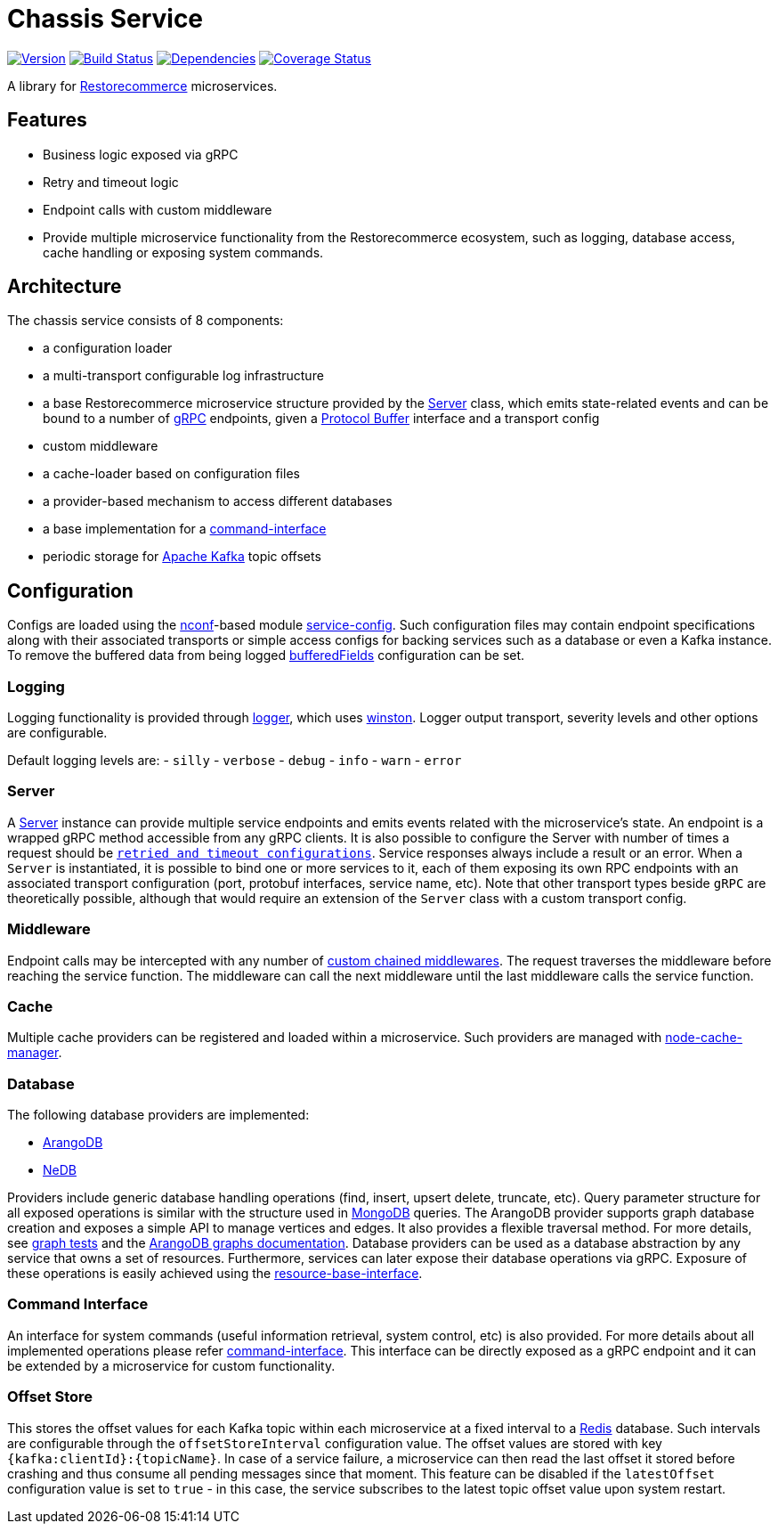 = Chassis Service

https://www.npmjs.com/package/@restorecommerce/chassis-srv[image:http://img.shields.io/npm/v/@restorecommerce/chassis-srv.svg?style=flat-square[Version]]
https://travis-ci.org/restorecommerce/chassis-srv?branch=master[image:http://img.shields.io/travis/restorecommerce/chassis-srv/master.svg?style=flat-square[Build Status]]
https://david-dm.org/restorecommerce/chassis-srv[image:https://img.shields.io/david/restorecommerce/chassis-srv.svg?style=flat-square[Dependencies]]
https://coveralls.io/github/restorecommerce/chassis-srv?branch=master[image:http://img.shields.io/coveralls/restorecommerce/chassis-srv/master.svg?style=flat-square[Coverage Status]]

A library for https://github.com/restorecommerce/[Restorecommerce] microservices.

[#features]
== Features

* Business logic exposed via gRPC
* Retry and timeout logic
* Endpoint calls with custom middleware
* Provide multiple microservice functionality from the Restorecommerce ecosystem, such as logging, database access,
cache handling or exposing system commands.

[#architecture]
== Architecture

The chassis service consists of 8 components:

* a configuration loader
* a multi-transport configurable log infrastructure
* a base Restorecommerce microservice structure provided by the link:src/microservice/server.ts[Server] class,
which emits state-related events and can be bound to a number of https://grpc.io/docs/[gRPC] endpoints,
given a https://developers.google.com/protocol-buffers/docs/overview[Protocol Buffer] interface and a transport config
* custom middleware
* a cache-loader based on configuration files
* a provider-based mechanism to access different databases
* a base implementation for a link:./docs/modules/ROOT/pages/command-interface.adoc[command-interface]
* periodic storage for https://kafka.apache.org/[Apache Kafka] topic offsets

[#configuration]
== Configuration

Configs are loaded using the https://github.com/indexzero/nconf[nconf]-based module
https://github.com/restorecommerce/service-config[service-config].
Such configuration files may contain endpoint specifications
along with their associated transports or simple access configs for backing services such as a database or even a Kafka instance.
To remove the buffered data from being logged link:./test/cfg/config.json[bufferedFields] configuration can be set.

[#configuration_logging]
=== Logging

Logging functionality is provided through https://github.com/restorecommerce/logger[logger],
which uses https://github.com/winstonjs/winston[winston].
Logger output transport, severity levels and other options are configurable.

Default logging levels are:
- `silly`
- `verbose`
- `debug`
- `info`
- `warn`
- `error`

[#configuration_server]
=== Server

A link:src/microservice/server.ts[Server] instance can provide multiple service endpoints
and emits events related with the microservice's state.
An endpoint is a wrapped gRPC method accessible from any gRPC clients.
It is also possible to configure the Server with number of times a request should be
link:./test/microservice_test.ts[`retried and timeout configurations`].
Service responses always include a result or an error. When a `Server` is instantiated,
it is possible to bind one or more services to it, each of them exposing its own RPC endpoints
with an associated transport configuration (port, protobuf interfaces, service name, etc).
Note that other transport types beside `gRPC` are theoretically possible,
although that would require an extension of the `Server` class with a custom transport config.

[#configuration_middleware]
=== Middleware

Endpoint calls may be intercepted with any number of link:./test/middleware_test.ts[custom chained middlewares].
The request traverses the middleware before reaching the service function.
The middleware can call the next middleware until the last middleware calls the service function.

[#configuration_cache]
=== Cache

Multiple cache providers can be registered and loaded within a microservice.
Such providers are managed with https://github.com/BryanDonovan/node-cache-manager[node-cache-manager].

[#configuration_database]
=== Database

The following database providers are implemented:

* https://www.arangodb.com/documentation/[ArangoDB]
* https://github.com/louischatriot/nedb[NeDB]

Providers include generic database handling operations (find, insert, upsert delete, truncate, etc).
Query parameter structure for all exposed operations is similar with the structure used in
https://docs.mongodb.com/manual/tutorial/getting-started/[MongoDB] queries.
The ArangoDB provider supports graph database creation and exposes a simple API to manage vertices and edges.
It also provides a flexible traversal method. For more details, see link:test/graphs_test.ts[graph tests]
and the https://docs.arangodb.com/3.3/HTTP/Gharial/[ArangoDB graphs documentation].
Database providers can be used as a database abstraction by any service that owns a set of resources.
Furthermore, services can later expose their database operations via gRPC.
Exposure of these operations is easily achieved using the https://github.com/restorecommerce/resource-base-interface[resource-base-interface].

[#configuration_command_interface]
=== Command Interface

An interface for system commands (useful information retrieval, system control, etc) is also provided.
For more details about all implemented operations please refer link:./docs/modules/ROOT/pages/command-interface.adoc[command-interface].
This interface can be directly exposed as a gRPC endpoint and it can be extended by a microservice for custom functionality.

[#configuration_offset_store]
=== Offset Store

This stores the offset values for each Kafka topic within each microservice at a fixed interval
to a https://redis.io/[Redis] database.
Such intervals are configurable through the `offsetStoreInterval` configuration value.
The offset values are stored with key `{kafka:clientId}:{topicName}`.
In case of a service failure, a microservice can then read the last offset it stored before crashing and thus
consume all pending messages since that moment.
This feature can be disabled if the `latestOffset` configuration value is set to `true` - in this case,
the service subscribes to the latest topic offset value upon system restart.
